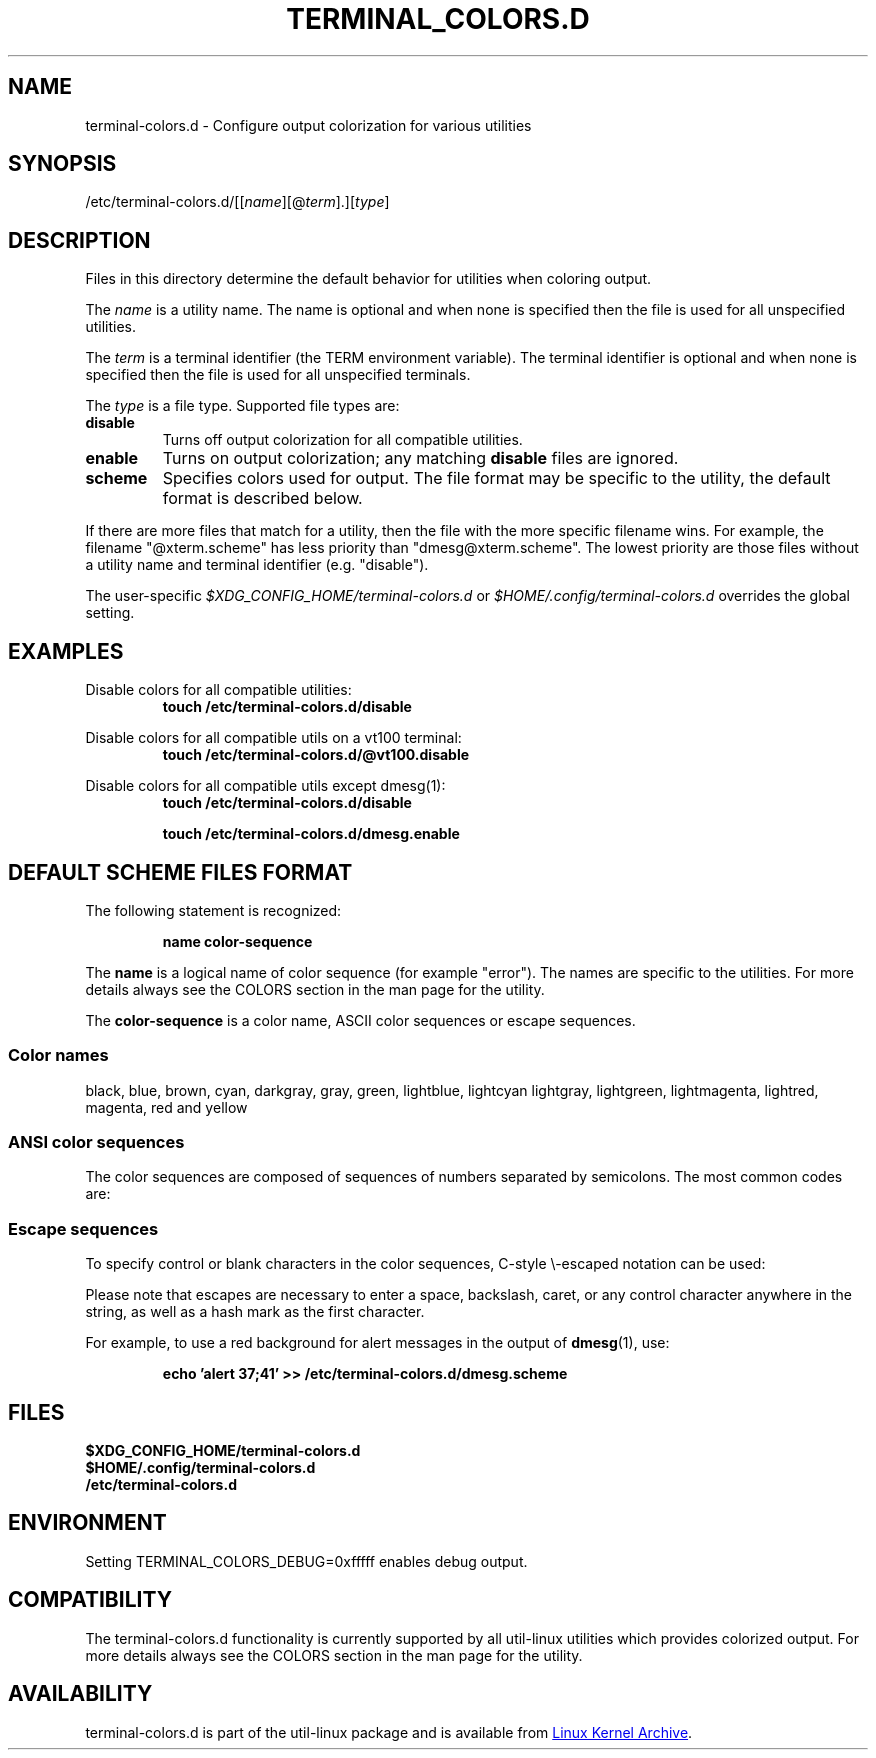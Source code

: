 .\" terminal-colors.d.5 --
.\" Copyright 2014 Ondrej Oprala <ooprala@redhat.com>
.\" Copyright (C) 2014 Karel Zak <kzak@redhat.com>
.\" Copyright 2014 Red Hat, Inc.
.\" May be distributed under the GNU General Public License
.TH "TERMINAL_COLORS.D" "5" "January 2014" "util-linux" "terminal-colors.d"
.SH "NAME"
terminal-colors.d \- Configure output colorization for various utilities
.SH "SYNOPSIS"
/etc/terminal-colors\&.d/[[\fIname\fR][@\fIterm\fR]\&.][\fItype\fR]
.SH "DESCRIPTION"
Files in this directory determine the default behavior for utilities
when coloring output.

The
.I name
is a utility name.  The name is optional and when none is specified then the
file is used for all unspecified utilities.

The
.I term
is a terminal identifier (the TERM environment variable).
The terminal identifier is optional and when none is specified then the file
is used for all unspecified terminals.

The
.I type
is a file type.  Supported file types are:
.TP
.B disable
Turns off output colorization for all compatible utilities.
.TP
.B enable
Turns on output colorization; any matching
.B disable
files are ignored.
.TP
.B scheme
Specifies colors used for output.  The file format may be specific to the utility,
the default format is described below.
.PP
If there are more files that match for a utility, then the file with the more
specific filename wins.  For example, the filename "@xterm.scheme" has less
priority than "dmesg@xterm.scheme".  The lowest priority are those files without a
utility name and terminal identifier (e.g. "disable").

The user-specific
.I $XDG_CONFIG_HOME/terminal-colors.d
or
.I $HOME/.config/terminal-colors.d
overrides the global setting.

.SH EXAMPLES
Disable colors for all compatible utilities:
.RS
.br
.B "touch /etc/terminal-colors.d/disable"
.br
.RE

Disable colors for all compatible utils on a vt100 terminal:
.RS
.br
.B "touch /etc/terminal-colors.d/@vt100.disable"
.br
.RE

Disable colors for all compatible utils except dmesg(1):
.RS
.br
.B "touch /etc/terminal-colors.d/disable"
.sp
.B "touch /etc/terminal-colors.d/dmesg.enable"
.br
.RE

.SH DEFAULT SCHEME FILES FORMAT
The following statement is recognized:

.RS
.br
.B "name color-sequence"
.br
.RE

The
.B name
is a logical name of color sequence (for example "error").  The names are
specific to the utilities.  For more details always see the COLORS section
in the man page for the utility.

The
.B color-sequence
is a color name, ASCII color sequences or escape sequences.

.SS Color names
black, blue, brown, cyan, darkgray, gray, green, lightblue, lightcyan
lightgray, lightgreen, lightmagenta, lightred, magenta, red and yellow
.SS ANSI color sequences
The color sequences are composed of sequences of numbers
separated by semicolons.  The most common codes are:
.sp
.RS
.TS
l l.
 0	to restore default color
 1	for brighter colors
 4	for underlined text
 5	for flashing text
30	for black foreground
31	for red foreground
32	for green foreground
33	for yellow (or brown) foreground
34	for blue foreground
35	for purple foreground
36	for cyan foreground
37	for white (or gray) foreground
40	for black background
41	for red background
42	for green background
43	for yellow (or brown) background
44	for blue background
45	for purple background
46	for cyan background
47	for white (or gray) background
.TE
.RE
.SS Escape sequences
To specify control or blank characters in the color sequences,
C-style \e-escaped notation can be used:
.sp
.RS
.TS
lb l.
\ea	Bell (ASCII 7)
\eb	Backspace (ASCII 8)
\ee	Escape (ASCII 27)
\ef	Form feed (ASCII 12)
\en	Newline (ASCII 10)
\er	Carriage Return (ASCII 13)
\et	Tab (ASCII 9)
\ev	Vertical Tab (ASCII 11)
\e?	Delete (ASCII 127)
\e_	Space
\e\e	Backslash (\e)
\e^	Caret (^)
\e#	Hash mark (#)
.TE
.RE
.sp
Please note that escapes are necessary to enter a space, backslash,
caret, or any control character anywhere in the string, as well as a
hash mark as the first character.

For example, to use a red background for alert messages in the output of
.BR dmesg (1),
use:

.RS
.br
.B "echo 'alert 37;41' >> /etc/terminal-colors.d/dmesg.scheme"
.br
.RE

.SH FILES
.B $XDG_CONFIG_HOME/terminal-colors.d
.br
.B $HOME/.config/terminal-colors.d
.br
.B /etc/terminal-colors.d

.SH ENVIRONMENT
Setting TERMINAL_COLORS_DEBUG=0xfffff enables debug output.

.SH COMPATIBILITY
The terminal-colors.d functionality is currently supported by all util-linux
utilities which provides colorized output.  For more details always see the
COLORS section in the man page for the utility.

.SH AVAILABILITY
terminal-colors.d is part of the util-linux package and is available from
.UR ftp://\:ftp.kernel.org\:/pub\:/linux\:/utils\:/util-linux/
Linux Kernel Archive
.UE .

